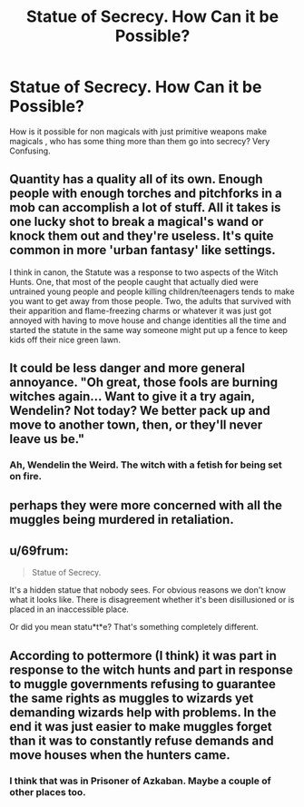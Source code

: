 #+TITLE: Statue of Secrecy. How Can it be Possible?

* Statue of Secrecy. How Can it be Possible?
:PROPERTIES:
:Author: msn3397
:Score: 2
:DateUnix: 1577703410.0
:DateShort: 2019-Dec-30
:END:
How is it possible for non magicals with just primitive weapons make magicals , who has some thing more than them go into secrecy? Very Confusing.


** Quantity has a quality all of its own. Enough people with enough torches and pitchforks in a mob can accomplish a lot of stuff. All it takes is one lucky shot to break a magical's wand or knock them out and they're useless. It's quite common in more 'urban fantasy' like settings.

I think in canon, the Statute was a response to two aspects of the Witch Hunts. One, that most of the people caught that actually died were untrained young people and people killing children/teenagers tends to make you want to get away from those people. Two, the adults that survived with their apparition and flame-freezing charms or whatever it was just got annoyed with having to move house and change identities all the time and started the statute in the same way someone might put up a fence to keep kids off their nice green lawn.
:PROPERTIES:
:Author: Avalon1632
:Score: 6
:DateUnix: 1577704263.0
:DateShort: 2019-Dec-30
:END:


** It could be less danger and more general annoyance. "Oh great, those fools are burning witches again... Want to give it a try again, Wendelin? Not today? We better pack up and move to another town, then, or they'll never leave us be."
:PROPERTIES:
:Author: rek-lama
:Score: 3
:DateUnix: 1577712843.0
:DateShort: 2019-Dec-30
:END:

*** Ah, Wendelin the Weird. The witch with a fetish for being set on fire.
:PROPERTIES:
:Author: darkpothead
:Score: 2
:DateUnix: 1577915546.0
:DateShort: 2020-Jan-02
:END:


** perhaps they were more concerned with all the muggles being murdered in retaliation.
:PROPERTIES:
:Author: andrewwaiting
:Score: 2
:DateUnix: 1577707577.0
:DateShort: 2019-Dec-30
:END:


** u/69frum:
#+begin_quote
  Statue of Secrecy.
#+end_quote

It's a hidden statue that nobody sees. For obvious reasons we don't know what it looks like. There is disagreement whether it's been disillusioned or is placed in an inaccessible place.

Or did you mean statu*t*e? That's something completely different.
:PROPERTIES:
:Author: 69frum
:Score: 3
:DateUnix: 1577711222.0
:DateShort: 2019-Dec-30
:END:


** According to pottermore (I think) it was part in response to the witch hunts and part in response to muggle governments refusing to guarantee the same rights as muggles to wizards yet demanding wizards help with problems. In the end it was just easier to make muggles forget than it was to constantly refuse demands and move houses when the hunters came.
:PROPERTIES:
:Author: Chendii
:Score: 1
:DateUnix: 1577756508.0
:DateShort: 2019-Dec-31
:END:

*** I think that was in Prisoner of Azkaban. Maybe a couple of other places too.
:PROPERTIES:
:Author: ibid-11962
:Score: 1
:DateUnix: 1578244299.0
:DateShort: 2020-Jan-05
:END:
